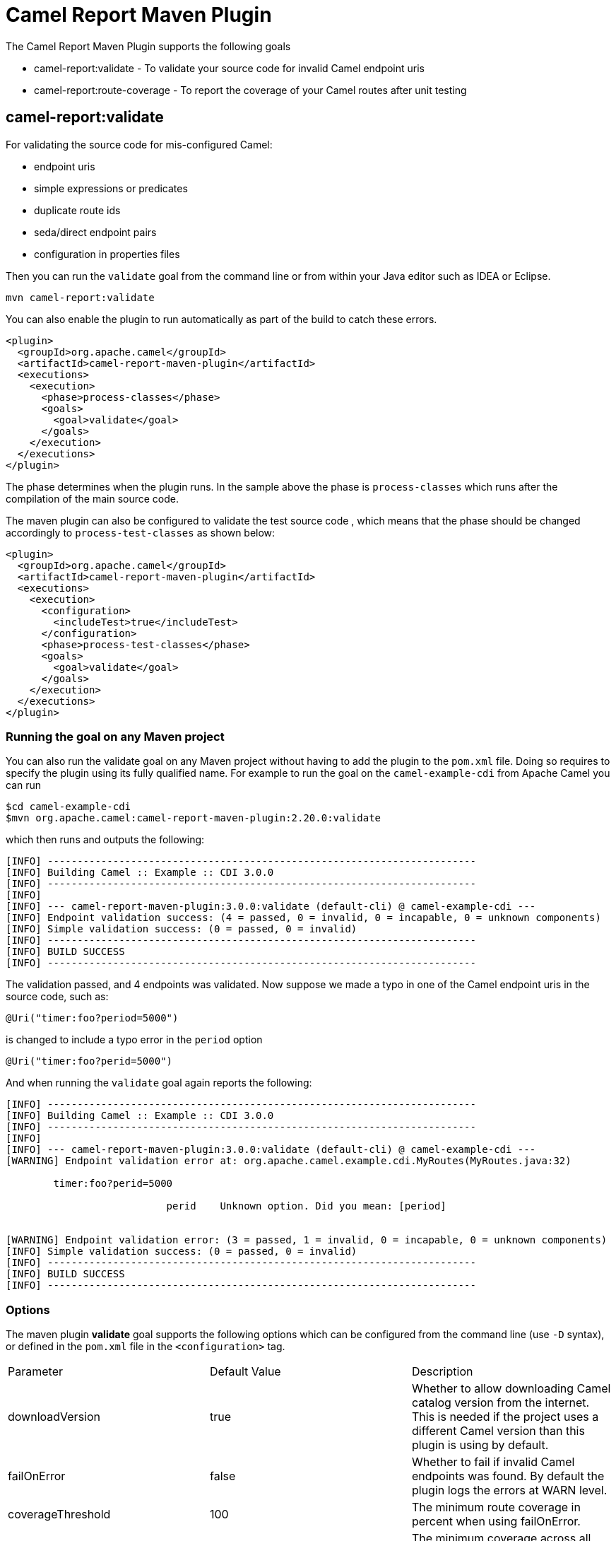 = Camel Report Maven Plugin

The Camel Report Maven Plugin supports the following goals

 - camel-report:validate - To validate your source code for invalid Camel endpoint uris
 - camel-report:route-coverage - To report the coverage of your Camel routes after unit testing

== camel-report:validate

For validating the source code for mis-configured Camel:

- endpoint uris
- simple expressions or predicates
- duplicate route ids
- seda/direct endpoint pairs
- configuration in properties files

Then you can run the `validate` goal from the command line or from within your Java editor such as IDEA or Eclipse.

----
mvn camel-report:validate
----

You can also enable the plugin to run automatically as part of the build to catch these errors.

[source,xml]
----
<plugin>
  <groupId>org.apache.camel</groupId>
  <artifactId>camel-report-maven-plugin</artifactId>
  <executions>
    <execution>
      <phase>process-classes</phase>
      <goals>
        <goal>validate</goal>
      </goals>
    </execution>
  </executions>
</plugin>
----

The phase determines when the plugin runs. In the sample above the phase is `process-classes` which runs after
the compilation of the main source code.

The maven plugin can also be configured to validate the test source code , which means that the phase should be
changed accordingly to `process-test-classes` as shown below:

[source,xml]
----
<plugin>
  <groupId>org.apache.camel</groupId>
  <artifactId>camel-report-maven-plugin</artifactId>
  <executions>
    <execution>
      <configuration>
        <includeTest>true</includeTest>
      </configuration>
      <phase>process-test-classes</phase>
      <goals>
        <goal>validate</goal>
      </goals>
    </execution>
  </executions>
</plugin>
----

=== Running the goal on any Maven project

You can also run the validate goal on any Maven project without having to add the plugin to the `pom.xml` file.
Doing so requires to specify the plugin using its fully qualified name. For example to run the goal on
the `camel-example-cdi` from Apache Camel you can run

----
$cd camel-example-cdi
$mvn org.apache.camel:camel-report-maven-plugin:2.20.0:validate
----

which then runs and outputs the following:

----
[INFO] ------------------------------------------------------------------------
[INFO] Building Camel :: Example :: CDI 3.0.0
[INFO] ------------------------------------------------------------------------
[INFO]
[INFO] --- camel-report-maven-plugin:3.0.0:validate (default-cli) @ camel-example-cdi ---
[INFO] Endpoint validation success: (4 = passed, 0 = invalid, 0 = incapable, 0 = unknown components)
[INFO] Simple validation success: (0 = passed, 0 = invalid)
[INFO] ------------------------------------------------------------------------
[INFO] BUILD SUCCESS
[INFO] ------------------------------------------------------------------------
----

The validation passed, and 4 endpoints was validated. Now suppose we made a typo in one of the Camel endpoint uris in the source code, such as:

[source,java]
----
@Uri("timer:foo?period=5000")
----


is changed to include a typo error in the `period` option

[source,java]
----
@Uri("timer:foo?perid=5000")
----

And when running the `validate` goal again reports the following:

----
[INFO] ------------------------------------------------------------------------
[INFO] Building Camel :: Example :: CDI 3.0.0
[INFO] ------------------------------------------------------------------------
[INFO]
[INFO] --- camel-report-maven-plugin:3.0.0:validate (default-cli) @ camel-example-cdi ---
[WARNING] Endpoint validation error at: org.apache.camel.example.cdi.MyRoutes(MyRoutes.java:32)

	timer:foo?perid=5000

	                   perid    Unknown option. Did you mean: [period]


[WARNING] Endpoint validation error: (3 = passed, 1 = invalid, 0 = incapable, 0 = unknown components)
[INFO] Simple validation success: (0 = passed, 0 = invalid)
[INFO] ------------------------------------------------------------------------
[INFO] BUILD SUCCESS
[INFO] ------------------------------------------------------------------------
----

=== Options

The maven plugin *validate* goal supports the following options which can be configured from the command line (use `-D` syntax), or defined in the `pom.xml` file in the `<configuration>` tag.

|===
| Parameter | Default Value | Description
| downloadVersion | true | Whether to allow downloading Camel catalog version from the internet. This is needed if the project uses a different Camel version than this plugin is using by default.
| failOnError | false | Whether to fail if invalid Camel endpoints was found. By default the plugin logs the errors at WARN level.
| coverageThreshold | 100 | The minimum route coverage in percent when using failOnError.
| overallCoverageThreshold | 0 | The minimum coverage across all routes in percent when using failOnError.
| logUnparseable | false | Whether to log endpoint URIs which was un-parsable and therefore not possible to validate.
| includeJava | true | Whether to include Java files to be validated for invalid Camel endpoints.
| includeXml | true | Whether to include XML files to be validated for invalid Camel endpoints.
| includeTest | false | Whether to include test source code.
| includes | | To filter the names of java and xml files to only include files matching any of the given list of patterns (wildcard and regular expression). Multiple values can be separated by comma.
| excludes | | To filter the names of java and xml files to exclude files matching any of the given list of patterns (wildcard and regular expression). Multiple values can be separated by comma.
| ignoreUnknownComponent | true | Whether to ignore unknown components.
| ignoreIncapable | true | Whether to ignore incapable of parsing the endpoint uri or simple expression.
| ignoreLenientProperties | true | Whether to ignore components that uses lenient properties. When this is true, then the uri validation is stricter but would fail on properties that are not part of the component but in the uri because of using lenient properties. For example using the HTTP components to provide query parameters in the endpoint uri.
| ignoreDeprecated | true |Whether to ignore deprecated options being used in the endpoint uri.
| duplicateRouteId | true |Whether to validate for duplicate route ids. Route ids should be unique and if there are duplicates then Camel will fail to startup.
| directOrSedaPairCheck | true |Whether to validate direct/seda endpoints sending to non existing consumers.
| configurationFiles | application.properties | Location of configuration files to validate. The default is application.properties. Multiple values can be separated by comma and use wildcard pattern matching.
| showAll | false | Whether to show all endpoints and simple expressions (both invalid and valid).
| downloadTransitiveArtifacts | false | When sourcesArtifacts are declared, this flag can be used to download transitive dependencies, carefully enable this flag since it will try to download the whole dependency tree.
| sourcesArtifacts | | List of sources transitive dependencies that contain camel routes, this option can be used to download extra dependencies that contain camel route that your project may depend on.
| extraMavenRepositories | | List of extra maven repositories.
|===

For example to turn on ignoring usage of deprecated options from the command line, you can run:

----
$mvn camel-report:validate -Dcamel.ignoreDeprecated=true
----

Notice that you must prefix the `-D` command argument with `camel.`, eg `camel.ignoreDeprecated` as the option name.

=== Validating include test

If you have a Maven project then you can run the plugin to validate the endpoints in the unit test source code as well.
You can pass in the options using `-D` style as shown:

----
$cd myproject
$mvn org.apache.camel:camel-report-maven-plugin:3.0.0:validate -Dcamel.includeTest=true
----

=== Validate Apache Camel routes in transitive dependencies

If your routes use `direct` or `seda` endpoints that are not present in the current project, but the routes are declared into a dependency of your project, you can edit the plugin configuration accordingly so that these routes can be taken into account by the Camel validate plugin.
In particular, in order to use the validate plugin with transitive dependencies, *sources jars are needed*, for example:

* Given the following Camel route `from("direct:in").to("direct:out")` defined in the current project
* The route `from("direct:out")` is declared into a dependency of your project, for example `my.company:routes-dependency:1.0`
* If `routes-dependency` sources are released into a maven repository, the following plugin configuration can be used:

```xml
<plugin>
  <groupId>org.apache.camel</groupId>
  <artifactId>camel-report-maven-plugin</artifactId>
  <executions>
    <execution>
      <phase>package</phase>
      <goals>
        <goal>validate</goal>
      </goals>
      <configuration>
        <sourcesArtifacts>
          <sourcesArtifact>my.company:routes-dependency:jar:sources:1.0</sourcesArtifact>
        </sourcesArtifacts>
        <extraMavenRepositories>
          <extraMavenRepository>http://internal.repo:8080/maven</extraMavenRepository>
        </extraMavenRepositories>
      </configuration>
    </execution>
  </executions>
</plugin>
```

== camel-report:route-coverage

For generating a report of the coverage of your Camel routes from unit testing.
In the same manner you can generate Java code coverage reports, then this is the same but for Camel routes.
You can therefore use this to know which parts of your Camel routes have been used or not.

Camel uses JMX to capture metrics during tests which are used for calculating route coverage.
You must have `camel-management` JAR on the classpath (can be test scoped)
such as by declaring the following Maven dependency in your pom.xml file:

[source,xml]
----
<!-- JMX is needed for route coverage testing -->
<dependency>
    <groupId>org.apache.camel</groupId>
    <artifactId>camel-management</artifactId>
    <scope>test</scope>
</dependency>
----

=== Enabling route coverage

You can enable route coverage while running unit tests either by:

- setting global JVM system property enabling for all test classes
- using `@EnableRouteCoverage` annotation per test class if using `camel-test-spring-junit5` module
- overriding `isDumpRouteCoverage` method per test class if using `camel-test` module

==== Enabling via JVM system property

You can turn on the JVM system property `CamelTestRouteCoverage` to enable route coverage for all tests cases.
This can be done either in the configuration of the `maven-surefire-plugin`:

[source,xml]
----
<plugin>
  <groupId>org.apache.maven.plugins</groupId>
  <artifactId>maven-surefire-plugin</artifactId>
  <configuration>
    <systemPropertyVariables>
      <CamelTestRouteCoverage>true</CamelTestRouteCoverage>
    </systemPropertyVariables>
  </configuration>
</plugin>
----

Or from the command line when running tests:

----
mvn clean test -DCamelTestRouteCoverage=true
----

==== Enabling via @EnableRouteCoverage annotation

You need to enable route coverage in the unit tests classes. You can do this by adding the `@EnableRouteCoverage`
annotation to the test class if you are testing using `camel-test-spring-junit5`:

[source,java]
----
@RunWith(CamelSpringBootRunner.class)
@SpringBootTest(classes = SampleCamelApplication.class)
@EnableRouteCoverage
public class FooApplicationTest {
----

==== Enabling via isDumpRouteCoverage method

However if you are using `camel-test` and your unit tests are extending `CamelTestSupport` then you can
turn on route coverage as shown:

[source,java]
----
@Override
public boolean isDumpRouteCoverage() {
    return true;
}
----

Routes that can be route coveraged must have an unique id assigned, in other words you cannot use anonymous routes.

You do this using `routeId` in Java DSL:

[source,java]
----
from("jms:queue:cheese").routeId("cheesy")
  .to("log:foo")
  ...
----

And in XML DSL you just assign the route id via the id attribute

[source,xml]
----
<route id="cheesy">
  <from uri="jms:queue:cheese"/>
  <to uri="log:foo"/>
  ...
</route>
----

=== Generating route coverage report

After unit testing with:

----
mvn test
----

You can then run the goal to report the route coverage

----
mvn camel-report:route-coverage
----

Which then reports which routes has missing route coverage with precise source code line reporting:

----
[INFO] --- camel-camel-report-plugin:3.0.0:route-coverage (default-cli) @ camel-example-spring-boot-xml ---
[INFO] Discovered 1 routes
[INFO] Route coverage summary:

File:	src/main/resources/my-camel.xml
RouteId:	hello

  Line #      Count   Route
  ------      -----   -----
      28          1   from
      29          1     transform
      32          1     filter
      34          0       to
      36          1     to

Coverage: 4 out of 5 (80.0%)
----

Here we can see that the 2nd last line with `to` has `0` in the count column, and therefore is not covered.
We can also see that this is one line 34 in the source code file, which is in the `my-camel.xml` XML file.

=== Options

The maven plugin *coverage* goal supports the following options which can be configured from the command line (use `-D` syntax),
 or defined in the `pom.xml` file in the `<configuration>` tag.

|===
| Parameter | Default Value | Description
| failOnError | false | Whether to fail if any of the routes has not 100% coverage.
| includeTest | false | Whether to include test source code.
| includes | | To filter the names of java and xml files to only include files matching any of the given list of
 patterns (wildcard and regular expression). Multiple values can be separated by comma.
| excludes | | To filter the names of java and xml files to exclude files matching any of the given list of
 patterns (wildcard and regular expression). Multiple values can be separated by comma.
| anonymousRoutes | false | Whether to allow anonymous routes (routes without any route id assigned).
 By using route id's then it is safer to match the route cover data with the route source code.
 Anonymous routes are less safe to use for route coverage as its harder to know exactly which route
 that was tested corresponds to which of the routes from the source code.
| generateJacocoXmlReport | false | Whether to generate a coverage-report in Jacoco XML format. When enabled it will generate the file: `target/site/jacoco/xmlJacoco.xml`
| generateHtmlReport | false | Whether to generate a coverage-report in HTML format. When enabled it will generate the file: `target/site/route-coverage/html/index.html`
|===

